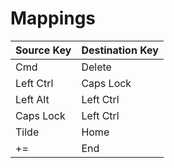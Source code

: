 * Mappings


  | Source Key | Destination Key |
  |------------+-----------------|
  | Cmd        | Delete          |
  | Left Ctrl  | Caps Lock       |
  | Left Alt   | Left Ctrl       |
  | Caps Lock  | Left Ctrl       | Physicallly moved keys
  | Tilde      | Home            | Physicallly moved keys
  | +=         | End             |


